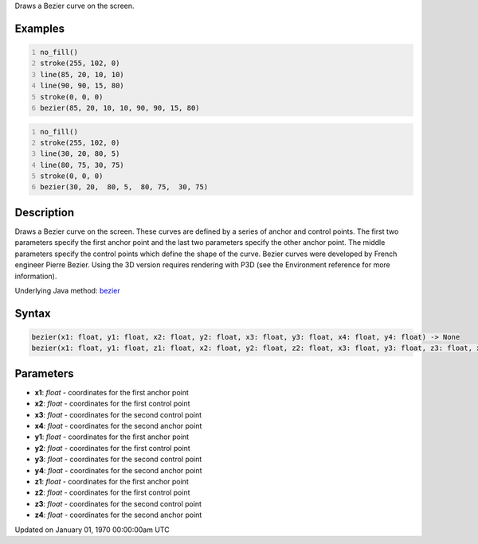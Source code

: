 .. title: bezier()
.. slug: bezier
.. date: 1970-01-01 00:00:00 UTC+00:00
.. tags:
.. category:
.. link:
.. description: py5 bezier() documentation
.. type: text

Draws a Bezier curve on the screen.

Examples
========

.. raw:: html

    <div class="example-table">

.. raw:: html

    <div class="example-row"><div class="example-cell-image">

.. image:: /images/reference/Sketch_bezier_0.png
    :alt: example picture for bezier()

.. raw:: html

    </div><div class="example-cell-code">

.. code:: python
    :number-lines:

    no_fill()
    stroke(255, 102, 0)
    line(85, 20, 10, 10)
    line(90, 90, 15, 80)
    stroke(0, 0, 0)
    bezier(85, 20, 10, 10, 90, 90, 15, 80)

.. raw:: html

    </div></div>

.. raw:: html

    <div class="example-row"><div class="example-cell-image">

.. image:: /images/reference/Sketch_bezier_1.png
    :alt: example picture for bezier()

.. raw:: html

    </div><div class="example-cell-code">

.. code:: python
    :number-lines:

    no_fill()
    stroke(255, 102, 0)
    line(30, 20, 80, 5)
    line(80, 75, 30, 75)
    stroke(0, 0, 0)
    bezier(30, 20,  80, 5,  80, 75,  30, 75)

.. raw:: html

    </div></div>

.. raw:: html

    </div>

Description
===========

Draws a Bezier curve on the screen. These curves are defined by a series of anchor and control points. The first two parameters specify the first anchor point and the last two parameters specify the other anchor point. The middle parameters specify the control points which define the shape of the curve. Bezier curves were developed by French engineer Pierre Bezier. Using the 3D version requires rendering with P3D (see the Environment reference for more information).

Underlying Java method: `bezier <https://processing.org/reference/bezier_.html>`_

Syntax
======

.. code:: python

    bezier(x1: float, y1: float, x2: float, y2: float, x3: float, y3: float, x4: float, y4: float) -> None
    bezier(x1: float, y1: float, z1: float, x2: float, y2: float, z2: float, x3: float, y3: float, z3: float, x4: float, y4: float, z4: float) -> None

Parameters
==========

* **x1**: `float` - coordinates for the first anchor point
* **x2**: `float` - coordinates for the first control point
* **x3**: `float` - coordinates for the second control point
* **x4**: `float` - coordinates for the second anchor point
* **y1**: `float` - coordinates for the first anchor point
* **y2**: `float` - coordinates for the first control point
* **y3**: `float` - coordinates for the second control point
* **y4**: `float` - coordinates for the second anchor point
* **z1**: `float` - coordinates for the first anchor point
* **z2**: `float` - coordinates for the first control point
* **z3**: `float` - coordinates for the second control point
* **z4**: `float` - coordinates for the second anchor point


Updated on January 01, 1970 00:00:00am UTC

